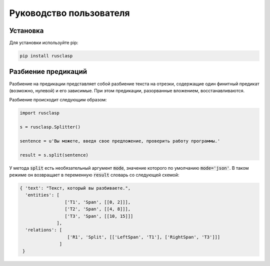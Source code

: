 ========================
Руководство пользователя
========================

Установка
---------

Для установки используйте pip:

.. code-block::

   pip install rusclasp


Разбиение предикаций
--------------------

Разбиение на предикации представляет собой разбиение текста на отрезки, содержащие один финитный предикат (возможно, нулевой) и его зависимые. При этом предикации, разорванные вложением, восстанавливаются.

Разбиение происходит следующим образом:

.. code-block:: python

   import rusclasp

   s = rusclasp.Splitter()

   sentence = u'Вы можете, введя свое предложение, проверить работу программы.'

   result = s.split(sentence)

У метода :code:`split` есть необязательный аргумент :code:`mode`, значение которого по умолчанию :code:`mode='json'`. В таком режиме он возвращает в переменную :code:`result` словарь со следующей схемой:

.. code-block::

   { 'text': "Текст, который вы разбиваете.",
     'entities': [
                    ['T1', 'Span', [[0, 2]]],
                    ['T2', 'Span', [[4, 8]]],
                    ['T3', 'Span', [[10, 15]]]
                 ],
     'relations': [
                     ['R1', 'Split', [['LeftSpan', 'T1'], ['RightSpan', 'T3']]]
                  ]
    }

